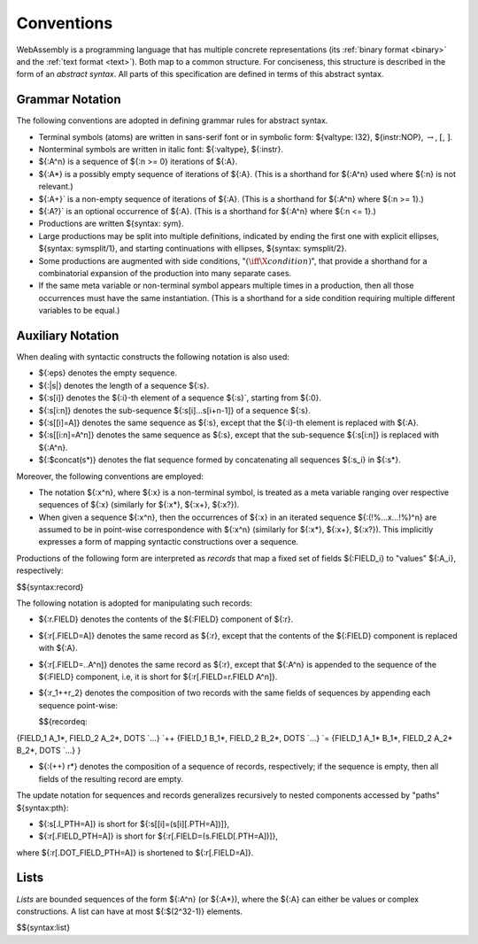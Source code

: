 .. index:: ! abstract syntax

Conventions
-----------

WebAssembly is a programming language that has multiple concrete representations
(its :ref:`binary format <binary>` and the :ref:`text format <text>`).
Both map to a common structure.
For conciseness, this structure is described in the form of an *abstract syntax*.
All parts of this specification are defined in terms of this abstract syntax.


.. index:: ! grammar notation, notation
   single: abstract syntax; grammar
   pair: abstract syntax; notation
.. _grammar:

Grammar Notation
~~~~~~~~~~~~~~~~

The following conventions are adopted in defining grammar rules for abstract syntax.

* Terminal symbols (atoms) are written in sans-serif font or in symbolic form: ${valtype: I32}, ${instr:NOP}, :math:`\to`, :math:`[`, :math:`]`.

* Nonterminal symbols are written in italic font: ${:valtype}, ${:instr}.

* ${:A^n} is a sequence of ${:n >= 0} iterations of ${:A}.

* ${:A*} is a possibly empty sequence of iterations of ${:A}.
  (This is a shorthand for ${:A^n} used where ${:n} is not relevant.)

* ${:A+}` is a non-empty sequence of iterations of ${:A}.
  (This is a shorthand for ${:A^n} where ${:n >= 1}.)

* ${:A?}` is an optional occurrence of ${:A}.
  (This is a shorthand for ${:A^n} where ${:n <= 1}.)

* Productions are written ${syntax: sym}.

* Large productions may be split into multiple definitions, indicated by ending the first one with explicit ellipses, ${syntax: symsplit/1}, and starting continuations with ellipses, ${syntax: symsplit/2}.

* Some productions are augmented with side conditions, ":math:`(\iff \X{condition})`", that provide a shorthand for a combinatorial expansion of the production into many separate cases.

* If the same meta variable or non-terminal symbol appears multiple times in a production, then all those occurrences must have the same instantiation.
  (This is a shorthand for a side condition requiring multiple different variables to be equal.)


.. _notation-epsilon:
.. _notation-length:
.. _notation-index:
.. _notation-slice:
.. _notation-replace:
.. _notation-record:
.. _notation-project:
.. _notation-concat:
.. _notation-compose:

Auxiliary Notation
~~~~~~~~~~~~~~~~~~

When dealing with syntactic constructs the following notation is also used:

* ${:eps} denotes the empty sequence.

* ${:|s|} denotes the length of a sequence ${:s}.

* ${:s[i]} denotes the ${:i}-th element of a sequence ${:s}`, starting from ${:0}.

* ${:s[i:n]} denotes the sub-sequence ${:s[i]...s[i+n-1]} of a sequence ${:s}.

* ${:s[[i]=A]} denotes the same sequence as ${:s},
  except that the ${:i}-th element is replaced with ${:A}.

* ${:s[[i:n]=A^n]} denotes the same sequence as ${:s},
  except that the sub-sequence ${:s[i:n]} is replaced with ${:A^n}.

* ${:$concat(s*)} denotes the flat sequence formed by concatenating all sequences ${:s_i} in ${:s*}.

Moreover, the following conventions are employed:

* The notation ${:x^n}, where ${:x} is a non-terminal symbol, is treated as a meta variable ranging over respective sequences of ${:x} (similarly for ${:x*}, ${:x+}, ${:x?}).

* When given a sequence ${:x^n},
  then the occurrences of ${:x} in an iterated sequence ${:(!%...x...!%)^n} are assumed to be in point-wise correspondence with ${:x^n}
  (similarly for ${:x*}, ${:x+}, ${:x?}).
  This implicitly expresses a form of mapping syntactic constructions over a sequence.


Productions of the following form are interpreted as *records* that map a fixed set of fields ${:FIELD_i} to "values" ${:A_i}, respectively:

$${syntax:record}

The following notation is adopted for manipulating such records:

* ${:r.FIELD} denotes the contents of the ${:FIELD} component of ${:r}.

* ${:r[.FIELD=A]} denotes the same record as ${:r},
  except that the contents of the ${:FIELD} component is replaced with ${:A}.

* ${:r[.FIELD=..A^n]} denotes the same record as ${:r},
  except that ${:A^n} is appended to the sequence of the ${:FIELD} component,
  i.e, it is short for ${:r[.FIELD=r.FIELD A^n]}.

* ${:r_1++r_2} denotes the composition of two records with the same fields of sequences by appending each sequence point-wise:

  $${recordeq:
{FIELD_1 A_1*, FIELD_2 A_2*, DOTS `...} `++ {FIELD_1 B_1*, FIELD_2 B_2*, DOTS `...} `=
{FIELD_1 A_1* B_1*, FIELD_2 A_2* B_2*, DOTS `...}
}

* ${:(++) r*} denotes the composition of a sequence of records, respectively; if the sequence is empty, then all fields of the resulting record are empty.

The update notation for sequences and records generalizes recursively to nested components accessed by "paths" ${syntax:pth}:

* ${:s[.I_PTH=A]} is short for ${:s[[i]=(s[i][.PTH=A])]},

* ${:r[.FIELD_PTH=A]} is short for ${:r[.FIELD=(s.FIELD[.PTH=A])]},

where ${:r[.DOT_FIELD_PTH=A]} is shortened to ${:r[.FIELD=A]}.


.. index:: ! list
   pair: abstract syntax; list
.. _syntax-list:

Lists
~~~~~

*Lists* are bounded sequences of the form ${:A^n} (or ${:A*}),
where the ${:A} can either be values or complex constructions.
A list can have at most ${:$(2^32-1)} elements.

$${syntax:list}
